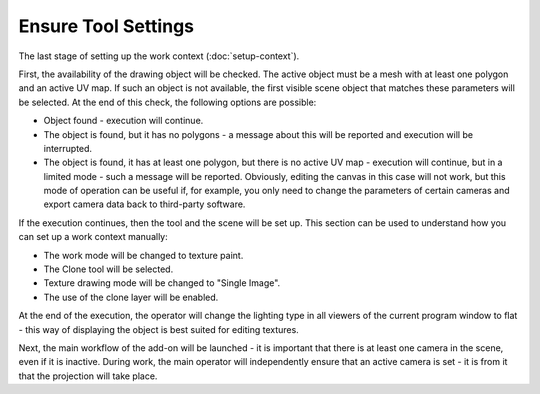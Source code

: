 Ensure Tool Settings
####################

The last stage of setting up the work context (:doc:`setup-context`).

First, the availability of the drawing object will be checked. The active object must be a mesh with at least one polygon and an active UV map. If such an object is not available, the first visible scene object that matches these parameters will be selected. At the end of this check, the following options are possible:

* Object found - execution will continue.
* The object is found, but it has no polygons - a message about this will be reported and execution will be interrupted.
* The object is found, it has at least one polygon, but there is no active UV map - execution will continue, but in a limited mode - such a message will be reported. Obviously, editing the canvas in this case will not work, but this mode of operation can be useful if, for example, you only need to change the parameters of certain cameras and export camera data back to third-party software.

If the execution continues, then the tool and the scene will be set up. This section can be used to understand how you can set up a work context manually:

* The work mode will be changed to texture paint.
* The Clone tool will be selected.
* Texture drawing mode will be changed to "Single Image".
* The use of the clone layer will be enabled.

At the end of the execution, the operator will change the lighting type in all viewers of the current program window to flat - this way of displaying the object is best suited for editing textures.

Next, the main workflow of the add-on will be launched - it is important that there is at least one camera in the scene, even if it is inactive. During work, the main operator will independently ensure that an active camera is set - it is from it that the projection will take place.

.. Остання стадія налаштування контексту роботи (:doc:`setup-context`).

.. Спершу відбудеться перевірка наявності об'єкту для малювання. Активний об'єкт повинен бути сіткою, принаймні з одним полігоном і активною UV мапою. Якщо такий об'єкт відсутній то буде обрано перший з видимих об'єктів сцени що відповідають цим параметрам. Наприкінці цієї перевірки можливі такі варіанти:

.. * Об'єкт знайдено - відбудеться продовження виконання.
.. * Об'єкт знайдено, але у нього відсутні полігони - буде висвітлено повідомлення про це і виконання буде перервано.
.. * Об'єкт знайдено, в нього є принаймні один полігон, але відсутня активна UV мапа - виконання буде продовжено, але у обмеженому режимі - таке буде висвітлено повідомлення. Очевидно що редагувати полотно у такому разі не вийде, але цей режим роботи може бути корисним якщо наприклад, потрібно лише змінити параметри певних камер і експортувати дані камер назад до стороннього програмного забезпечення.

.. У разі продовження виконання далі відбудеться налаштування інструментів і сцени. Ця секція може бути використана щоб розуміти як можна налаштувати контекст роботи вручну:
.. * Режим роботи буде змінено на малювання текстури.
.. * Буде обрано інструмент "Клонування".
.. * Режим малювання текстури буде змінено на "Одне Зображення".
.. * Буде ввімкнено використання шару клонування.

.. Наприкінці виконання оператор змінить тип освітлення у всіх переглядачах поточного вікна програми на пласке - цей спосіб відображення об'єкту найкраще підходить для редагування текстур.

.. Далі відбудеться запуск основного робочого процесу доповнення - важливо аби у сцені була принаймні одна камера, навіть неактивна. Основний оператор під час роботи самостійно буде слідкувати щоб була встановлена активна камера - саме з неї буде відбуватися проекція.